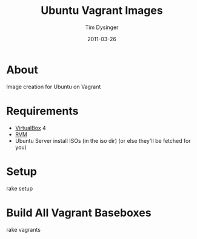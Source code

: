 #+Title:Ubuntu Vagrant Images
#+AUTHOR:Tim Dysinger
#+DATE:2011-03-26

* About
  Image creation for Ubuntu on Vagrant

* Requirements
  - [[http://www.virtualbox.org/wiki/Downloads][VirtualBox]] 4
  - [[http://rvm.beginrescueend.com/][RVM]]
  - Ubuntu Server install ISOs (in the iso dir)
    (or else they'll be fetched for you)

* Setup
#+BEGIN_SRC:sh
rake setup
#+END_SRC

* Build All Vagrant Baseboxes
#+BEGIN_SRC:sh
rake vagrants
#+END_SRC
